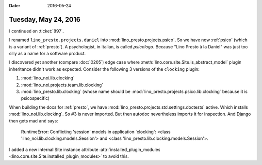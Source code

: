 :date: 2016-05-24

=====================
Tuesday, May 24, 2016
=====================

I continued on :ticket:`897`. 

I renamed ``lino_presto.projects.daniel`` into
:mod:`lino_presto.projects.psico`.  So we have now :ref:`psico` (which
is a variant of :ref:`presto`). A psychologist, in Italian, is called
*psicologo*.  Because "Lino Presto à la Daniel" was just too silly as
a name for a software product.

I discovered yet another (compare :doc:`0205`) edge case where
:meth:`lino.core.site.Site.is_abstract_model` plugin inheritance
didn't work as expected. Consider the following 3 versions of the
``clocking`` plugin:

#.  :mod:`lino_noi.lib.clocking`

#.  :mod:`lino_noi.projects.team.lib.clocking`

#.  :mod:`lino_presto.lib.clocking` (whose name should be
    :mod:`lino_presto.projects.psico.lib.clocking` because it is
    psicospecific)

When building the docs for :ref:`presto`, we have
:mod:`lino_presto.projects.std.settings.doctests` active. Which
installs :mod:`lino_noi.lib.clocking`. So #3 is never imported. But
then autodoc nevertheless imports it for inspection. And Django then
gets mad and says:

    RuntimeError: Conflicting 'session' models in application
    'clocking': <class 'lino_noi.lib.clocking.models.Session'> and
    <class 'lino_presto.lib.clocking.models.Session'>.


I added a new internal Site instance
attribute :attr:`installed_plugin_modules
<lino.core.site.Site.installed_plugin_modules>` to avoid this.
